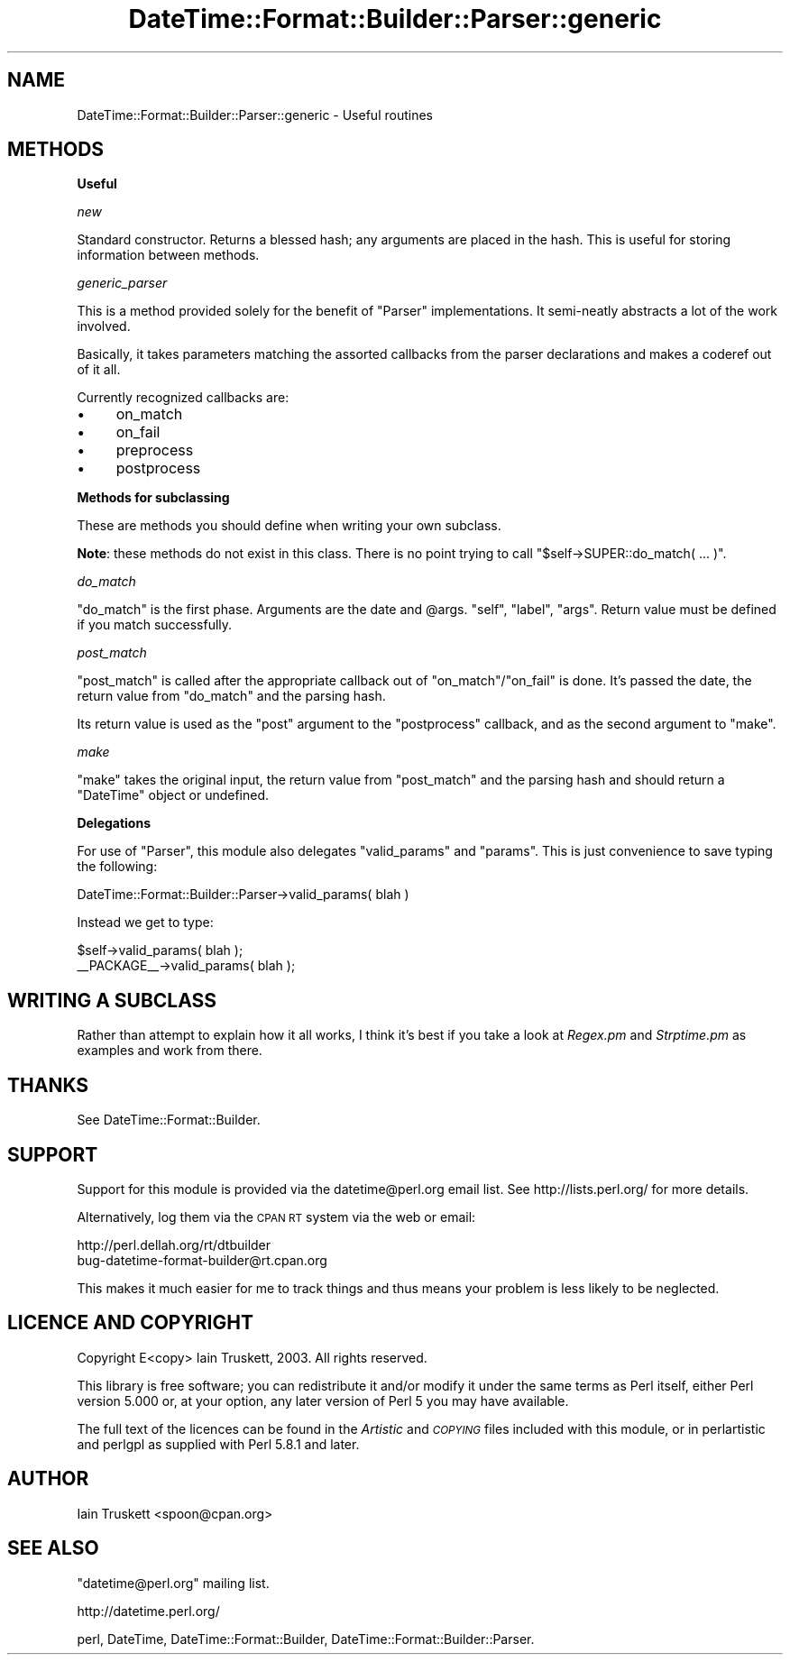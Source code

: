 .\" Automatically generated by Pod::Man v1.37, Pod::Parser v1.32
.\"
.\" Standard preamble:
.\" ========================================================================
.de Sh \" Subsection heading
.br
.if t .Sp
.ne 5
.PP
\fB\\$1\fR
.PP
..
.de Sp \" Vertical space (when we can't use .PP)
.if t .sp .5v
.if n .sp
..
.de Vb \" Begin verbatim text
.ft CW
.nf
.ne \\$1
..
.de Ve \" End verbatim text
.ft R
.fi
..
.\" Set up some character translations and predefined strings.  \*(-- will
.\" give an unbreakable dash, \*(PI will give pi, \*(L" will give a left
.\" double quote, and \*(R" will give a right double quote.  \*(C+ will
.\" give a nicer C++.  Capital omega is used to do unbreakable dashes and
.\" therefore won't be available.  \*(C` and \*(C' expand to `' in nroff,
.\" nothing in troff, for use with C<>.
.tr \(*W-
.ds C+ C\v'-.1v'\h'-1p'\s-2+\h'-1p'+\s0\v'.1v'\h'-1p'
.ie n \{\
.    ds -- \(*W-
.    ds PI pi
.    if (\n(.H=4u)&(1m=24u) .ds -- \(*W\h'-12u'\(*W\h'-12u'-\" diablo 10 pitch
.    if (\n(.H=4u)&(1m=20u) .ds -- \(*W\h'-12u'\(*W\h'-8u'-\"  diablo 12 pitch
.    ds L" ""
.    ds R" ""
.    ds C` ""
.    ds C' ""
'br\}
.el\{\
.    ds -- \|\(em\|
.    ds PI \(*p
.    ds L" ``
.    ds R" ''
'br\}
.\"
.\" If the F register is turned on, we'll generate index entries on stderr for
.\" titles (.TH), headers (.SH), subsections (.Sh), items (.Ip), and index
.\" entries marked with X<> in POD.  Of course, you'll have to process the
.\" output yourself in some meaningful fashion.
.if \nF \{\
.    de IX
.    tm Index:\\$1\t\\n%\t"\\$2"
..
.    nr % 0
.    rr F
.\}
.\"
.\" For nroff, turn off justification.  Always turn off hyphenation; it makes
.\" way too many mistakes in technical documents.
.hy 0
.if n .na
.\"
.\" Accent mark definitions (@(#)ms.acc 1.5 88/02/08 SMI; from UCB 4.2).
.\" Fear.  Run.  Save yourself.  No user-serviceable parts.
.    \" fudge factors for nroff and troff
.if n \{\
.    ds #H 0
.    ds #V .8m
.    ds #F .3m
.    ds #[ \f1
.    ds #] \fP
.\}
.if t \{\
.    ds #H ((1u-(\\\\n(.fu%2u))*.13m)
.    ds #V .6m
.    ds #F 0
.    ds #[ \&
.    ds #] \&
.\}
.    \" simple accents for nroff and troff
.if n \{\
.    ds ' \&
.    ds ` \&
.    ds ^ \&
.    ds , \&
.    ds ~ ~
.    ds /
.\}
.if t \{\
.    ds ' \\k:\h'-(\\n(.wu*8/10-\*(#H)'\'\h"|\\n:u"
.    ds ` \\k:\h'-(\\n(.wu*8/10-\*(#H)'\`\h'|\\n:u'
.    ds ^ \\k:\h'-(\\n(.wu*10/11-\*(#H)'^\h'|\\n:u'
.    ds , \\k:\h'-(\\n(.wu*8/10)',\h'|\\n:u'
.    ds ~ \\k:\h'-(\\n(.wu-\*(#H-.1m)'~\h'|\\n:u'
.    ds / \\k:\h'-(\\n(.wu*8/10-\*(#H)'\z\(sl\h'|\\n:u'
.\}
.    \" troff and (daisy-wheel) nroff accents
.ds : \\k:\h'-(\\n(.wu*8/10-\*(#H+.1m+\*(#F)'\v'-\*(#V'\z.\h'.2m+\*(#F'.\h'|\\n:u'\v'\*(#V'
.ds 8 \h'\*(#H'\(*b\h'-\*(#H'
.ds o \\k:\h'-(\\n(.wu+\w'\(de'u-\*(#H)/2u'\v'-.3n'\*(#[\z\(de\v'.3n'\h'|\\n:u'\*(#]
.ds d- \h'\*(#H'\(pd\h'-\w'~'u'\v'-.25m'\f2\(hy\fP\v'.25m'\h'-\*(#H'
.ds D- D\\k:\h'-\w'D'u'\v'-.11m'\z\(hy\v'.11m'\h'|\\n:u'
.ds th \*(#[\v'.3m'\s+1I\s-1\v'-.3m'\h'-(\w'I'u*2/3)'\s-1o\s+1\*(#]
.ds Th \*(#[\s+2I\s-2\h'-\w'I'u*3/5'\v'-.3m'o\v'.3m'\*(#]
.ds ae a\h'-(\w'a'u*4/10)'e
.ds Ae A\h'-(\w'A'u*4/10)'E
.    \" corrections for vroff
.if v .ds ~ \\k:\h'-(\\n(.wu*9/10-\*(#H)'\s-2\u~\d\s+2\h'|\\n:u'
.if v .ds ^ \\k:\h'-(\\n(.wu*10/11-\*(#H)'\v'-.4m'^\v'.4m'\h'|\\n:u'
.    \" for low resolution devices (crt and lpr)
.if \n(.H>23 .if \n(.V>19 \
\{\
.    ds : e
.    ds 8 ss
.    ds o a
.    ds d- d\h'-1'\(ga
.    ds D- D\h'-1'\(hy
.    ds th \o'bp'
.    ds Th \o'LP'
.    ds ae ae
.    ds Ae AE
.\}
.rm #[ #] #H #V #F C
.\" ========================================================================
.\"
.IX Title "DateTime::Format::Builder::Parser::generic 3"
.TH DateTime::Format::Builder::Parser::generic 3 "2010-03-07" "perl v5.8.8" "User Contributed Perl Documentation"
.SH "NAME"
DateTime::Format::Builder::Parser::generic \- Useful routines
.SH "METHODS"
.IX Header "METHODS"
.Sh "Useful"
.IX Subsection "Useful"
\fInew\fR
.IX Subsection "new"
.PP
Standard constructor. Returns a blessed hash; any arguments are placed
in the hash. This is useful for storing information between methods.
.PP
\fIgeneric_parser\fR
.IX Subsection "generic_parser"
.PP
This is a method provided solely for the benefit of
\&\f(CW\*(C`Parser\*(C'\fR implementations. It semi-neatly abstracts
a lot of the work involved.
.PP
Basically, it takes parameters matching the assorted
callbacks from the parser declarations and makes a coderef
out of it all.
.PP
Currently recognized callbacks are:
.IP "\(bu" 4
on_match
.IP "\(bu" 4
on_fail
.IP "\(bu" 4
preprocess
.IP "\(bu" 4
postprocess
.Sh "Methods for subclassing"
.IX Subsection "Methods for subclassing"
These are methods you should define when writing your own subclass.
.PP
\&\fBNote\fR: these methods do not exist in this class. There is no point
trying to call \f(CW\*(C`$self\->SUPER::do_match( ... )\*(C'\fR.
.PP
\fIdo_match\fR
.IX Subsection "do_match"
.PP
\&\f(CW\*(C`do_match\*(C'\fR is the first phase. Arguments are the date and \f(CW@args\fR.
\&\f(CW\*(C`self\*(C'\fR, \f(CW\*(C`label\*(C'\fR, \f(CW\*(C`args\*(C'\fR. Return value must be defined if you match
successfully.
.PP
\fIpost_match\fR
.IX Subsection "post_match"
.PP
\&\f(CW\*(C`post_match\*(C'\fR is called after the appropriate callback out of
\&\f(CW\*(C`on_match\*(C'\fR/\f(CW\*(C`on_fail\*(C'\fR is done. It's passed the date, the return
value from \f(CW\*(C`do_match\*(C'\fR and the parsing hash.
.PP
Its return value is used as the \f(CW\*(C`post\*(C'\fR argument to the \f(CW\*(C`postprocess\*(C'\fR
callback, and as the second argument to \f(CW\*(C`make\*(C'\fR.
.PP
\fImake\fR
.IX Subsection "make"
.PP
\&\f(CW\*(C`make\*(C'\fR takes the original input, the return value from \f(CW\*(C`post_match\*(C'\fR
and the parsing hash and should return a \f(CW\*(C`DateTime\*(C'\fR object or
undefined.
.Sh "Delegations"
.IX Subsection "Delegations"
For use of \f(CW\*(C`Parser\*(C'\fR, this module also delegates \f(CW\*(C`valid_params\*(C'\fR and
\&\f(CW\*(C`params\*(C'\fR. This is just convenience to save typing the following:
.PP
.Vb 1
\&    DateTime::Format::Builder::Parser\->valid_params( blah )
.Ve
.PP
Instead we get to type:
.PP
.Vb 2
\&    $self\->valid_params( blah );
\&    __PACKAGE__\->valid_params( blah );
.Ve
.SH "WRITING A SUBCLASS"
.IX Header "WRITING A SUBCLASS"
Rather than attempt to explain how it all works, I think it's best if
you take a look at \fIRegex.pm\fR and \fIStrptime.pm\fR as examples and
work from there.
.SH "THANKS"
.IX Header "THANKS"
See DateTime::Format::Builder.
.SH "SUPPORT"
.IX Header "SUPPORT"
Support for this module is provided via the datetime@perl.org email
list. See http://lists.perl.org/ for more details.
.PP
Alternatively, log them via the \s-1CPAN\s0 \s-1RT\s0 system via the web or email:
.PP
.Vb 2
\&    http://perl.dellah.org/rt/dtbuilder
\&    bug\-datetime\-format\-builder@rt.cpan.org
.Ve
.PP
This makes it much easier for me to track things and thus means
your problem is less likely to be neglected.
.SH "LICENCE AND COPYRIGHT"
.IX Header "LICENCE AND COPYRIGHT"
Copyright E<copy> Iain Truskett, 2003. All rights reserved.
.PP
This library is free software; you can redistribute it and/or modify
it under the same terms as Perl itself, either Perl version 5.000 or,
at your option, any later version of Perl 5 you may have available.
.PP
The full text of the licences can be found in the \fIArtistic\fR and
\&\fI\s-1COPYING\s0\fR files included with this module, or in perlartistic and
perlgpl as supplied with Perl 5.8.1 and later.
.SH "AUTHOR"
.IX Header "AUTHOR"
Iain Truskett <spoon@cpan.org>
.SH "SEE ALSO"
.IX Header "SEE ALSO"
\&\f(CW\*(C`datetime@perl.org\*(C'\fR mailing list.
.PP
http://datetime.perl.org/
.PP
perl, DateTime, DateTime::Format::Builder,
DateTime::Format::Builder::Parser.
